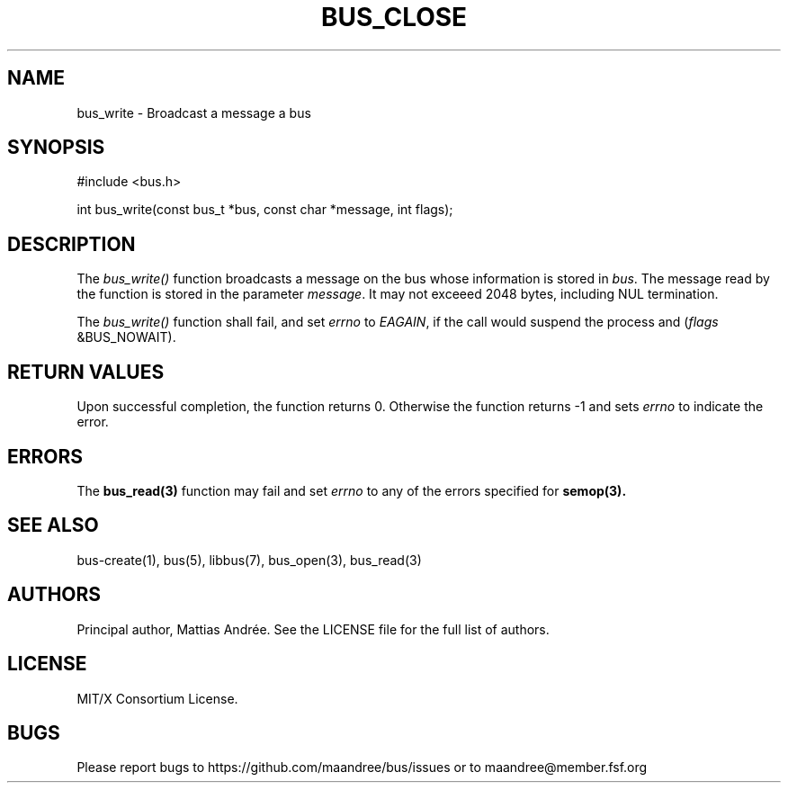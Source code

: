 .TH BUS_CLOSE 1 BUS-%VERSION%
.SH NAME
bus_write - Broadcast a message a bus
.SH SYNOPSIS
#include <bus.h>

int bus_write(const bus_t *bus, const char *message, int flags);
.SH DESCRIPTION
The \fIbus_write()\fP function broadcasts a message on the bus whose
information is stored in \fIbus\fP.  The message read by the function is
stored in the parameter \fImessage\fP.  It may not exceeed 2048 bytes,
including NUL termination.
.PP
The \fIbus_write()\fP function shall fail, and set \fIerrno\fP to
\fIEAGAIN\fP, if the call would suspend the process and
(\fIflags\fP &BUS_NOWAIT).
.SH RETURN VALUES
Upon successful completion, the function returns 0.  Otherwise the
function returns -1 and sets \fIerrno\fP to indicate the error.
.SH ERRORS
The
.BR bus_read(3)
function may fail and set \fIerrno\fP to any of the
errors specified for
.BR semop(3).
.SH SEE ALSO
bus-create(1), bus(5), libbus(7), bus_open(3), bus_read(3)
.SH AUTHORS
Principal author, Mattias Andrée.  See the LICENSE file for the full
list of authors.
.SH LICENSE
MIT/X Consortium License.
.SH BUGS
Please report bugs to https://github.com/maandree/bus/issues or to
maandree@member.fsf.org
